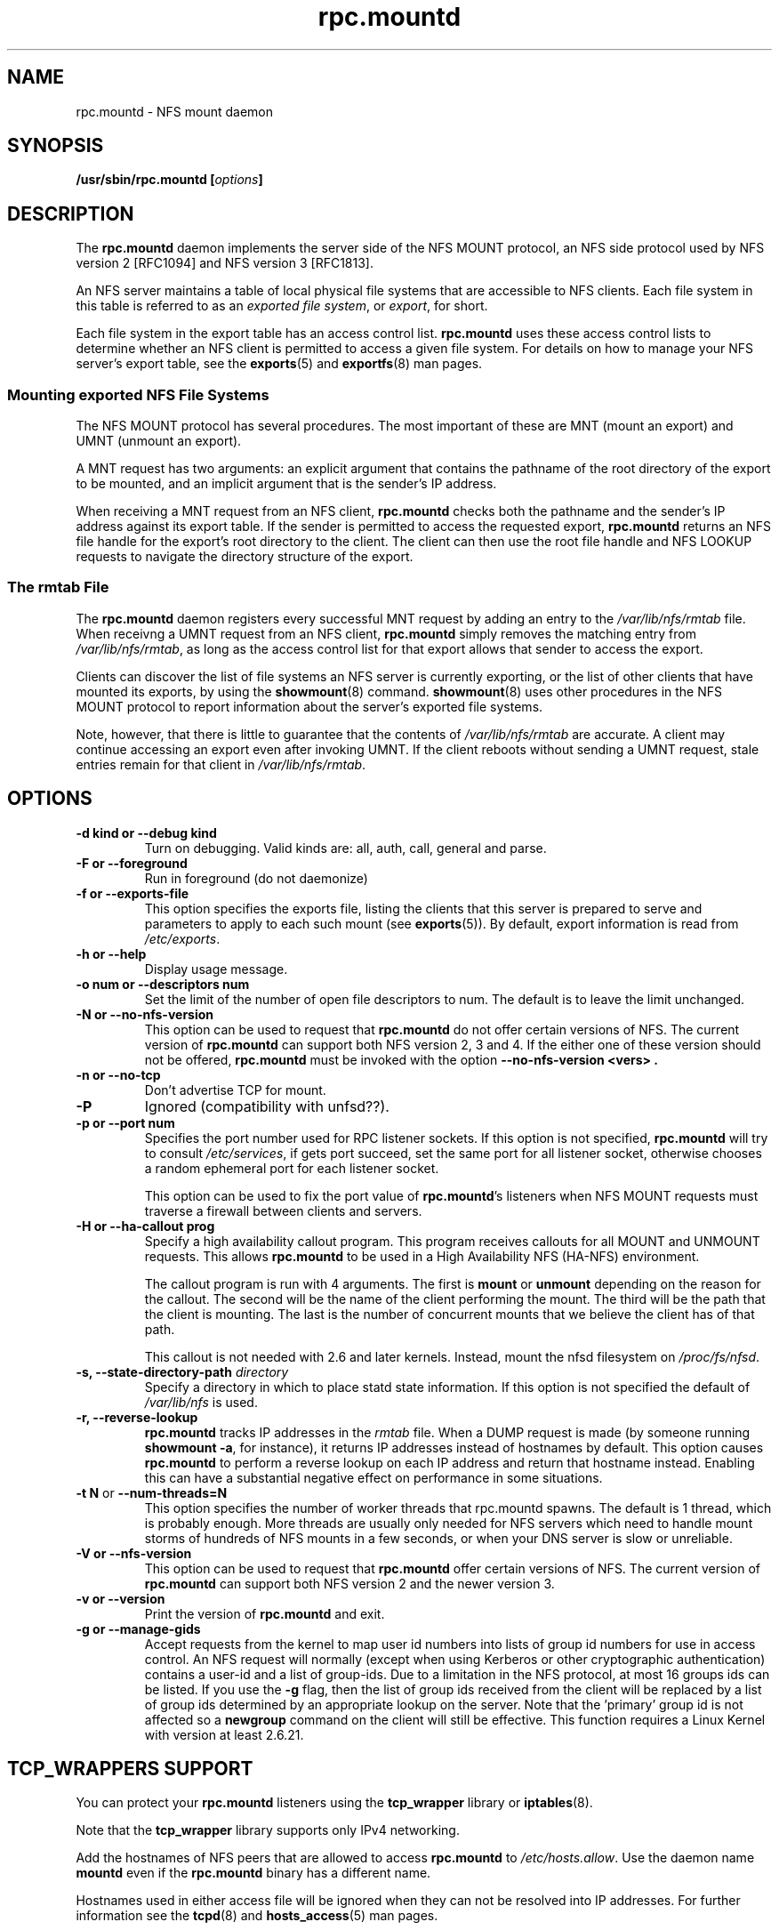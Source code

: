 .\"@(#)rpc.mountd.8"
.\"
.\" Copyright (C) 1999 Olaf Kirch <okir@monad.swb.de>
.\" Modified by Paul Clements, 2004.
.\"
.TH rpc.mountd 8 "31 Dec 2009"
.SH NAME
rpc.mountd \- NFS mount daemon
.SH SYNOPSIS
.BI "/usr/sbin/rpc.mountd [" options "]"
.SH DESCRIPTION
The
.B rpc.mountd
daemon implements the server side of the NFS MOUNT protocol,
an NFS side protocol used by NFS version 2 [RFC1094] and NFS version 3 [RFC1813].
.PP
An NFS server maintains a table of local physical file systems
that are accessible to NFS clients.
Each file system in this table is referred to as an
.IR "exported file system" ,
or
.IR export ,
for short.
.PP
Each file system in the export table has an access control list.
.B rpc.mountd
uses these access control lists to determine
whether an NFS client is permitted to access a given file system.
For details on how to manage your NFS server's export table, see the
.BR exports (5)
and
.BR exportfs (8)
man pages.
.SS Mounting exported NFS File Systems
The NFS MOUNT protocol has several procedures.
The most important of these are
MNT (mount an export) and
UMNT (unmount an export).
.PP
A MNT request has two arguments: an explicit argument that
contains the pathname of the root directory of the export to be mounted,
and an implicit argument that is the sender's IP address.
.PP
When receiving a MNT request from an NFS client,
.B rpc.mountd
checks both the pathname and the sender's IP address against its export table.
If the sender is permitted to access the requested export,
.B rpc.mountd
returns an NFS file handle for the export's root directory to the client.
The client can then use the root file handle and NFS LOOKUP requests
to navigate the directory structure of the export.
.SS The rmtab File
The
.B rpc.mountd
daemon registers every successful MNT request by adding an entry to the
.I /var/lib/nfs/rmtab
file.
When receivng a UMNT request from an NFS client,
.B rpc.mountd
simply removes the matching entry from
.IR /var/lib/nfs/rmtab ,
as long as the access control list for that export allows that sender
to access the export.
.PP
Clients can discover the list of file systems an NFS server is
currently exporting, or the list of other clients that have mounted
its exports, by using the
.BR showmount (8)
command.
.BR showmount (8)
uses other procedures in the NFS MOUNT protocol to report information
about the server's exported file systems.
.PP
Note, however, that there is little to guarantee that the contents of
.I /var/lib/nfs/rmtab
are accurate.
A client may continue accessing an export even after invoking UMNT.
If the client reboots without sending a UMNT request, stale entries
remain for that client in
.IR /var/lib/nfs/rmtab .
.SH OPTIONS
.TP
.B \-d kind " or " \-\-debug kind
Turn on debugging. Valid kinds are: all, auth, call, general and parse.
.TP
.B \-F " or " \-\-foreground
Run in foreground (do not daemonize)
.TP
.B \-f " or " \-\-exports-file
This option specifies the exports file, listing the clients that this
server is prepared to serve and parameters to apply to each
such mount (see
.BR exports (5)).
By default, export information is read from
.IR /etc/exports .
.TP
.B \-h " or " \-\-help
Display usage message.
.TP
.B \-o num " or " \-\-descriptors num
Set the limit of the number of open file descriptors to num. The
default is to leave the limit unchanged.
.TP
.B \-N " or " \-\-no-nfs-version
This option can be used to request that
.B rpc.mountd
do not offer certain versions of NFS. The current version of
.B rpc.mountd
can support both NFS version 2, 3 and 4. If the
either one of these version should not be offered,
.B rpc.mountd
must be invoked with the option
.B "\-\-no-nfs-version <vers>" .
.TP
.B \-n " or " \-\-no-tcp
Don't advertise TCP for mount.
.TP
.B \-P
Ignored (compatibility with unfsd??).
.TP
.B \-p " or " \-\-port num
Specifies the port number used for RPC listener sockets.
If this option is not specified,
.B rpc.mountd
will try to consult
.IR /etc/services ,
if gets port succeed, set the same port for all listener socket,
otherwise chooses a random ephemeral port for each listener socket.
.IP
This option can be used to fix the port value of
.BR rpc.mountd 's
listeners when NFS MOUNT requests must traverse a firewall
between clients and servers.
.TP
.B \-H " or " \-\-ha-callout prog
Specify a high availability callout program.
This program receives callouts for all MOUNT and UNMOUNT requests.
This allows
.B rpc.mountd
to be used in a High Availability NFS (HA-NFS) environment.
.IP
The callout program is run with 4 arguments.
The first is
.B mount
or
.B unmount
depending on the reason for the callout.
The second will be the name of the client performing the mount.
The third will be the path that the client is mounting.
The last is the number of concurrent mounts that we believe the client
has of that path.
.IP
This callout is not needed with 2.6 and later kernels.
Instead, mount the nfsd filesystem on
.IR /proc/fs/nfsd .
.TP
.BI "\-s," "" " \-\-state\-directory\-path "  directory
Specify a directory in which to place statd state information.
If this option is not specified the default of
.I /var/lib/nfs
is used.
.TP
.BI "\-r," "" " \-\-reverse\-lookup"
.B rpc.mountd
tracks IP addresses in the
.I rmtab
file.  When a DUMP request is made (by
someone running
.BR "showmount -a" ,
for instance), it returns IP addresses instead
of hostnames by default. This option causes
.B rpc.mountd
to perform a reverse lookup on each IP address and return that hostname instead.
Enabling this can have a substantial negative effect on performance
in some situations.
.TP
.BR "\-t N" " or " "\-\-num\-threads=N"
This option specifies the number of worker threads that rpc.mountd
spawns.  The default is 1 thread, which is probably enough.  More
threads are usually only needed for NFS servers which need to handle
mount storms of hundreds of NFS mounts in a few seconds, or when
your DNS server is slow or unreliable.
.TP
.B \-V " or " \-\-nfs-version
This option can be used to request that
.B rpc.mountd
offer certain versions of NFS. The current version of
.B rpc.mountd
can support both NFS version 2 and the newer version 3.
.TP
.B \-v " or " \-\-version
Print the version of
.B rpc.mountd
and exit.
.TP
.B \-g " or " \-\-manage-gids
Accept requests from the kernel to map user id numbers into  lists of
group id numbers for use in access control.  An NFS request will
normally (except when using Kerberos or other cryptographic
authentication) contains a user-id and a list of group-ids.  Due to a
limitation in the NFS protocol, at most 16 groups ids can be listed.
If you use the
.B \-g
flag, then the list of group ids received from the client will be
replaced by a list of group ids determined by an appropriate lookup on
the server. Note that the 'primary' group id is not affected so a
.B newgroup
command on the client will still be effective.  This function requires
a Linux Kernel with version at least 2.6.21.
.SH TCP_WRAPPERS SUPPORT
You can protect your
.B rpc.mountd
listeners using the
.B tcp_wrapper
library or
.BR iptables (8).
.PP
Note that the
.B tcp_wrapper
library supports only IPv4 networking.
.PP
Add the hostnames of NFS peers that are allowed to access
.B rpc.mountd
to
.IR /etc/hosts.allow .
Use the daemon name
.B mountd
even if the
.B rpc.mountd
binary has a different name.
.PP
Hostnames used in either access file will be ignored when
they can not be resolved into IP addresses.
For further information see the
.BR tcpd (8)
and
.BR hosts_access (5)
man pages.
.SS IPv6 and TI-RPC support
TI-RPC is a pre-requisite for supporting NFS on IPv6.
If TI-RPC support is built into
.BR rpc.mountd ,
it attempts to start listeners on network transports marked 'visible' in
.IR /etc/netconfig .
As long as at least one network transport listener starts successfully,
.B rpc.mountd
will operate.
.SH FILES
.TP 2.5i
.I /etc/exports
input file for
.BR exportfs ,
listing exports, export options, and access control lists
.TP 2.5i
.I /var/lib/nfs/rmtab
table of clients accessing server's exports
.SH SEE ALSO
.BR exportfs (8),
.BR exports (5),
.BR showmount (8),
.BR rpc.nfsd (8),
.BR rpc.rquotad (8),
.BR nfs (5),
.BR tcpd (8),
.BR hosts_access (5),
.BR iptables (8),
.BR netconfig (5)
.sp
RFC 1094 - "NFS: Network File System Protocol Specification"
.br
RFC 1813 - "NFS Version 3 Protocol Specification"
.SH AUTHOR
Olaf Kirch, H. J. Lu, G. Allan Morris III, and a host of others.
